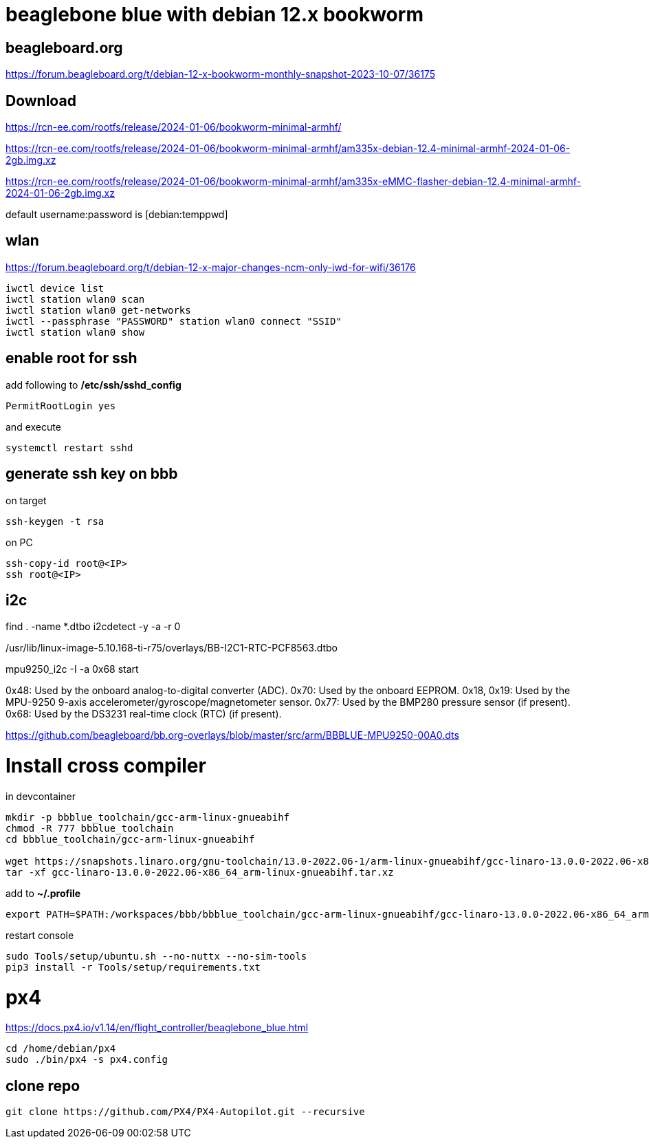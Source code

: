 # beaglebone blue with debian 12.x bookworm

## beagleboard.org
https://forum.beagleboard.org/t/debian-12-x-bookworm-monthly-snapshot-2023-10-07/36175

## Download
https://rcn-ee.com/rootfs/release/2024-01-06/bookworm-minimal-armhf/

https://rcn-ee.com/rootfs/release/2024-01-06/bookworm-minimal-armhf/am335x-debian-12.4-minimal-armhf-2024-01-06-2gb.img.xz

https://rcn-ee.com/rootfs/release/2024-01-06/bookworm-minimal-armhf/am335x-eMMC-flasher-debian-12.4-minimal-armhf-2024-01-06-2gb.img.xz

default username:password is [debian:temppwd]


## wlan
https://forum.beagleboard.org/t/debian-12-x-major-changes-ncm-only-iwd-for-wifi/36176

```sh
iwctl device list
iwctl station wlan0 scan
iwctl station wlan0 get-networks
iwctl --passphrase "PASSWORD" station wlan0 connect "SSID"
iwctl station wlan0 show
```

## enable root for ssh
add following to */etc/ssh/sshd_config*
```sh
PermitRootLogin yes
```
and execute
```sh
systemctl restart sshd
```

## generate ssh key on bbb
on target
```sh
ssh-keygen -t rsa
```

on PC
```sh
ssh-copy-id root@<IP>
ssh root@<IP>
```

## i2c

find . -name *.dtbo
i2cdetect -y -a -r 0

./boot/dtbs/5.10.168-ti-r75/overlays/BB-I2C2-MPU6050.dtbo
./boot/dtbs/5.10.168-ti-r75/overlays/BB-I2C1-RTC-DS3231.dtbo
./boot/dtbs/5.10.168-ti-r75/overlays/BB-I2C2-BME680.dtbo
./boot/dtbs/5.10.168-ti-r75/overlays/BB-I2C1-MCP7940X-00A0.dtbo
./boot/dtbs/5.10.168-ti-r75/overlays/BB-I2C1-RTC-PCF8563.dtbo
./usr/lib/linux-image-5.10.168-ti-r75/overlays/BB-I2C2-MPU6050.dtbo
./usr/lib/linux-image-5.10.168-ti-r75/overlays/BB-I2C1-RTC-DS3231.dtbo
./usr/lib/linux-image-5.10.168-ti-r75/overlays/BB-I2C2-BME680.dtbo
./usr/lib/linux-image-5.10.168-ti-r75/overlays/BB-I2C1-MCP7940X-00A0.dtbo
./usr/lib/linux-image-5.10.168-ti-r75/overlays/BB-I2C1-RTC-PCF8563.dtbo

mpu9250_i2c -I -a 0x68 start

0x48: Used by the onboard analog-to-digital converter (ADC).
0x70: Used by the onboard EEPROM.
0x18, 0x19: Used by the MPU-9250 9-axis accelerometer/gyroscope/magnetometer sensor.
0x77: Used by the BMP280 pressure sensor (if present).
0x68: Used by the DS3231 real-time clock (RTC) (if present).

https://github.com/beagleboard/bb.org-overlays/blob/master/src/arm/BBBLUE-MPU9250-00A0.dts

# Install cross compiler

in devcontainer
```sh
mkdir -p bbblue_toolchain/gcc-arm-linux-gnueabihf
chmod -R 777 bbblue_toolchain
cd bbblue_toolchain/gcc-arm-linux-gnueabihf

wget https://snapshots.linaro.org/gnu-toolchain/13.0-2022.06-1/arm-linux-gnueabihf/gcc-linaro-13.0.0-2022.06-x86_64_arm-linux-gnueabihf.tar.xz
tar -xf gcc-linaro-13.0.0-2022.06-x86_64_arm-linux-gnueabihf.tar.xz
```

add to *~/.profile*
```sh
export PATH=$PATH:/workspaces/bbb/bbblue_toolchain/gcc-arm-linux-gnueabihf/gcc-linaro-13.0.0-2022.06-x86_64_arm-linux-gnueabihf/bin
```
restart console

```sh
sudo Tools/setup/ubuntu.sh --no-nuttx --no-sim-tools
pip3 install -r Tools/setup/requirements.txt 
```



# px4
https://docs.px4.io/v1.14/en/flight_controller/beaglebone_blue.html

```sh
cd /home/debian/px4
sudo ./bin/px4 -s px4.config
```

## clone repo
```sh
git clone https://github.com/PX4/PX4-Autopilot.git --recursive
```

